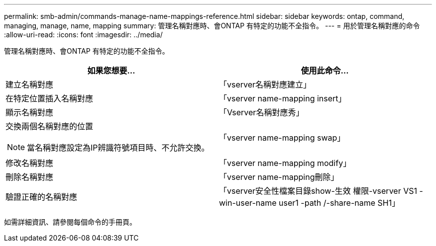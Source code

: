 ---
permalink: smb-admin/commands-manage-name-mappings-reference.html 
sidebar: sidebar 
keywords: ontap, command, managing, manage, name, mapping 
summary: 管理名稱對應時、會ONTAP 有特定的功能不全指令。 
---
= 用於管理名稱對應的命令
:allow-uri-read: 
:icons: font
:imagesdir: ../media/


[role="lead"]
管理名稱對應時、會ONTAP 有特定的功能不全指令。

|===
| 如果您想要... | 使用此命令... 


 a| 
建立名稱對應
 a| 
「vserver名稱對應建立」



 a| 
在特定位置插入名稱對應
 a| 
「vserver name-mapping insert」



 a| 
顯示名稱對應
 a| 
「Vserver名稱對應秀」



 a| 
交換兩個名稱對應的位置

[NOTE]
====
當名稱對應設定為IP辨識符號項目時、不允許交換。

==== a| 
「vserver name-mapping swap」



 a| 
修改名稱對應
 a| 
「vserver name-mapping modify」



 a| 
刪除名稱對應
 a| 
「vserver name-mapping刪除」



 a| 
驗證正確的名稱對應
 a| 
「vserver安全性檔案目錄show-生效 權限-vserver VS1 -win-user-name user1 -path /-share-name SH1」

|===
如需詳細資訊、請參閱每個命令的手冊頁。

